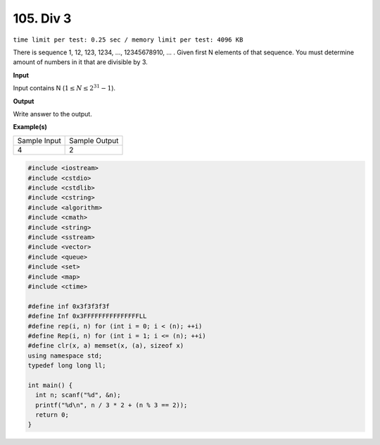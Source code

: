 .. _105.rst:

105. Div 3
========================================
``time limit per test: 0.25 sec / memory limit per test: 4096 KB``

There is sequence 1, 12, 123, 1234, ..., 12345678910, ... . Given first N elements of that sequence. You must determine amount of numbers in it that are divisible by 3.

**Input**

Input contains N (:math:`1\le N\le2^{31}-1`).


**Output**

Write answer to the output.


**Example(s)**

+----------------+----------------+
|Sample Input    |Sample Output   |
+----------------+----------------+
| | 4            | | 2            |
+----------------+----------------+

.. code-block:: cpp

	#include <iostream>
	#include <cstdio>
	#include <cstdlib>
	#include <cstring>
	#include <algorithm>
	#include <cmath>
	#include <string>
	#include <sstream>
	#include <vector>
	#include <queue>
	#include <set>
	#include <map>
	#include <ctime>

	#define inf 0x3f3f3f3f
	#define Inf 0x3FFFFFFFFFFFFFFFLL
	#define rep(i, n) for (int i = 0; i < (n); ++i)
	#define Rep(i, n) for (int i = 1; i <= (n); ++i)
	#define clr(x, a) memset(x, (a), sizeof x)
	using namespace std;
	typedef long long ll;

	int main() {
	  int n; scanf("%d", &n);
	  printf("%d\n", n / 3 * 2 + (n % 3 == 2));
	  return 0;
	}

